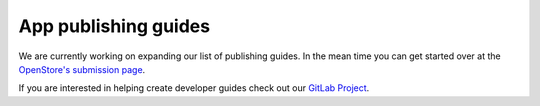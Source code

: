 .. _publishing:

App publishing guides
=====================

We are currently working on expanding our list of publishing guides. In the mean time you can get started over at the `OpenStore's submission page <https://open-store.io/submit>`__.

If you are interested in helping create developer guides check out our `GitLab Project <https://gitlab.com/ubports/ux/development-resources>`__.
